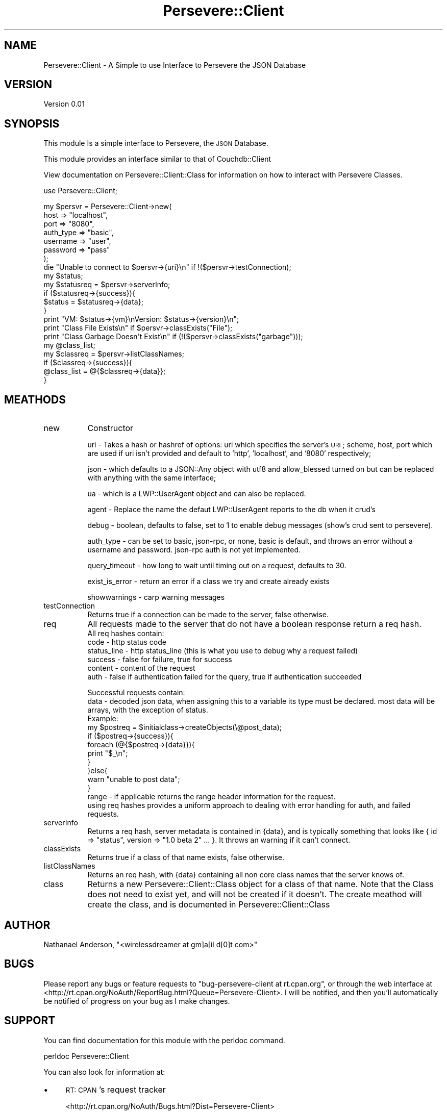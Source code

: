 .\" Automatically generated by Pod::Man 2.1801 (Pod::Simple 3.05)
.\"
.\" Standard preamble:
.\" ========================================================================
.de Sp \" Vertical space (when we can't use .PP)
.if t .sp .5v
.if n .sp
..
.de Vb \" Begin verbatim text
.ft CW
.nf
.ne \\$1
..
.de Ve \" End verbatim text
.ft R
.fi
..
.\" Set up some character translations and predefined strings.  \*(-- will
.\" give an unbreakable dash, \*(PI will give pi, \*(L" will give a left
.\" double quote, and \*(R" will give a right double quote.  \*(C+ will
.\" give a nicer C++.  Capital omega is used to do unbreakable dashes and
.\" therefore won't be available.  \*(C` and \*(C' expand to `' in nroff,
.\" nothing in troff, for use with C<>.
.tr \(*W-
.ds C+ C\v'-.1v'\h'-1p'\s-2+\h'-1p'+\s0\v'.1v'\h'-1p'
.ie n \{\
.    ds -- \(*W-
.    ds PI pi
.    if (\n(.H=4u)&(1m=24u) .ds -- \(*W\h'-12u'\(*W\h'-12u'-\" diablo 10 pitch
.    if (\n(.H=4u)&(1m=20u) .ds -- \(*W\h'-12u'\(*W\h'-8u'-\"  diablo 12 pitch
.    ds L" ""
.    ds R" ""
.    ds C` ""
.    ds C' ""
'br\}
.el\{\
.    ds -- \|\(em\|
.    ds PI \(*p
.    ds L" ``
.    ds R" ''
'br\}
.\"
.\" Escape single quotes in literal strings from groff's Unicode transform.
.ie \n(.g .ds Aq \(aq
.el       .ds Aq '
.\"
.\" If the F register is turned on, we'll generate index entries on stderr for
.\" titles (.TH), headers (.SH), subsections (.SS), items (.Ip), and index
.\" entries marked with X<> in POD.  Of course, you'll have to process the
.\" output yourself in some meaningful fashion.
.ie \nF \{\
.    de IX
.    tm Index:\\$1\t\\n%\t"\\$2"
..
.    nr % 0
.    rr F
.\}
.el \{\
.    de IX
..
.\}
.\"
.\" Accent mark definitions (@(#)ms.acc 1.5 88/02/08 SMI; from UCB 4.2).
.\" Fear.  Run.  Save yourself.  No user-serviceable parts.
.    \" fudge factors for nroff and troff
.if n \{\
.    ds #H 0
.    ds #V .8m
.    ds #F .3m
.    ds #[ \f1
.    ds #] \fP
.\}
.if t \{\
.    ds #H ((1u-(\\\\n(.fu%2u))*.13m)
.    ds #V .6m
.    ds #F 0
.    ds #[ \&
.    ds #] \&
.\}
.    \" simple accents for nroff and troff
.if n \{\
.    ds ' \&
.    ds ` \&
.    ds ^ \&
.    ds , \&
.    ds ~ ~
.    ds /
.\}
.if t \{\
.    ds ' \\k:\h'-(\\n(.wu*8/10-\*(#H)'\'\h"|\\n:u"
.    ds ` \\k:\h'-(\\n(.wu*8/10-\*(#H)'\`\h'|\\n:u'
.    ds ^ \\k:\h'-(\\n(.wu*10/11-\*(#H)'^\h'|\\n:u'
.    ds , \\k:\h'-(\\n(.wu*8/10)',\h'|\\n:u'
.    ds ~ \\k:\h'-(\\n(.wu-\*(#H-.1m)'~\h'|\\n:u'
.    ds / \\k:\h'-(\\n(.wu*8/10-\*(#H)'\z\(sl\h'|\\n:u'
.\}
.    \" troff and (daisy-wheel) nroff accents
.ds : \\k:\h'-(\\n(.wu*8/10-\*(#H+.1m+\*(#F)'\v'-\*(#V'\z.\h'.2m+\*(#F'.\h'|\\n:u'\v'\*(#V'
.ds 8 \h'\*(#H'\(*b\h'-\*(#H'
.ds o \\k:\h'-(\\n(.wu+\w'\(de'u-\*(#H)/2u'\v'-.3n'\*(#[\z\(de\v'.3n'\h'|\\n:u'\*(#]
.ds d- \h'\*(#H'\(pd\h'-\w'~'u'\v'-.25m'\f2\(hy\fP\v'.25m'\h'-\*(#H'
.ds D- D\\k:\h'-\w'D'u'\v'-.11m'\z\(hy\v'.11m'\h'|\\n:u'
.ds th \*(#[\v'.3m'\s+1I\s-1\v'-.3m'\h'-(\w'I'u*2/3)'\s-1o\s+1\*(#]
.ds Th \*(#[\s+2I\s-2\h'-\w'I'u*3/5'\v'-.3m'o\v'.3m'\*(#]
.ds ae a\h'-(\w'a'u*4/10)'e
.ds Ae A\h'-(\w'A'u*4/10)'E
.    \" corrections for vroff
.if v .ds ~ \\k:\h'-(\\n(.wu*9/10-\*(#H)'\s-2\u~\d\s+2\h'|\\n:u'
.if v .ds ^ \\k:\h'-(\\n(.wu*10/11-\*(#H)'\v'-.4m'^\v'.4m'\h'|\\n:u'
.    \" for low resolution devices (crt and lpr)
.if \n(.H>23 .if \n(.V>19 \
\{\
.    ds : e
.    ds 8 ss
.    ds o a
.    ds d- d\h'-1'\(ga
.    ds D- D\h'-1'\(hy
.    ds th \o'bp'
.    ds Th \o'LP'
.    ds ae ae
.    ds Ae AE
.\}
.rm #[ #] #H #V #F C
.\" ========================================================================
.\"
.IX Title "Persevere::Client 3pm"
.TH Persevere::Client 3pm "2010-03-22" "perl v5.10.0" "User Contributed Perl Documentation"
.\" For nroff, turn off justification.  Always turn off hyphenation; it makes
.\" way too many mistakes in technical documents.
.if n .ad l
.nh
.SH "NAME"
Persevere::Client \- A Simple to use Interface to Persevere the JSON Database
.SH "VERSION"
.IX Header "VERSION"
Version 0.01
.SH "SYNOPSIS"
.IX Header "SYNOPSIS"
This module Is a simple interface to Persevere, the \s-1JSON\s0 Database.
.PP
This module provides an interface similar to that of Couchdb::Client
.PP
View documentation on Persevere::Client::Class for information on how
to interact with Persevere Classes.
.PP
use Persevere::Client;
.PP
.Vb 7
\&  my $persvr = Persevere::Client\->new(
\&    host => "localhost",
\&    port => "8080",
\&    auth_type => "basic",
\&    username => "user", 
\&    password => "pass"  
\&  );
\&
\&  die "Unable to connect to $persvr\->{uri}\en" if !($persvr\->testConnection);
\&  my $status;
\&  my $statusreq = $persvr\->serverInfo;
\&  if ($statusreq\->{success}){
\&      $status = $statusreq\->{data};
\&  }
\&  print "VM: $status\->{vm}\enVersion: $status\->{version}\en";
\&  print "Class File Exists\en" if $persvr\->classExists("File");
\&  print "Class Garbage Doesn\*(Aqt Exist\en" if (!($persvr\->classExists("garbage")));
\&  my @class_list;
\&  my $classreq = $persvr\->listClassNames;
\&  if ($classreq\->{success}){
\&      @class_list = @{$classreq\->{data}};
\&  }
.Ve
.SH "MEATHODS"
.IX Header "MEATHODS"
.IP "new" 8
.IX Item "new"
Constructor
.Sp
uri \- Takes a hash or hashref of options: uri which specifies the server's \s-1URI\s0; scheme, host, port which are used if uri isn't provided and default to 'http', 'localhost', and '8080' respectively;
.Sp
json \- which defaults to a JSON::Any object with utf8 and allow_blessed turned on but can be replaced with anything with the same interface;
.Sp
ua \- which is a LWP::UserAgent object and can also be replaced.
.Sp
agent \- Replace the name the defaut LWP::UserAgent reports to the db when it crud's
.Sp
debug \- boolean, defaults to false, set to 1 to enable debug messages (show's crud sent to persevere).
.Sp
auth_type  \- can be set to basic, json-rpc, or none, basic is default, and throws an error without a username and password. json-rpc auth is not yet implemented.
.Sp
query_timeout \- how long to wait until timing out on a request, defaults to 30.
.Sp
exist_is_error \- return an error if a class we try and create already exists
.Sp
showwarnings \- carp warning messages
.IP "testConnection" 8
.IX Item "testConnection"
Returns true if a connection can be made to the server, false otherwise.
.IP "req" 8
.IX Item "req"
All requests made to the server that do not have a boolean response return a req hash. 
  All req hashes contain:
    code \- http status code
    status_line \- http status_line (this is what you use to debug why a request failed)
    success \- false for failure, true for success
    content \- content of the request
    auth \- false if authentication failed for the query, true if authentication succeeded
.Sp
.Vb 11
\&  Successful requests contain:
\&    data \- decoded json data, when assigning this to a variable its type must be declared. most data will be arrays, with the exception of status. 
\&    Example: 
\&    my $postreq = $initialclass\->createObjects(\e@post_data);
\&    if ($postreq\->{success}){
\&        foreach (@{$postreq\->{data}}){
\&            print "$_\en";
\&        }
\&    }else{
\&        warn "unable to post data";
\&    }
\&
\&    range \- if applicable returns the range header information for the request.
\&
\&        using req hashes provides a uniform approach to dealing with error handling for auth, and failed requests.
.Ve
.IP "serverInfo" 8
.IX Item "serverInfo"
Returns a req hash, server metadata is contained in {data}, and is typically something that looks like { id => \*(L"status\*(R", version => \*(L"1.0 beta 2\*(R" ... }. It throws an warning if it can't connect.
.IP "classExists" 8
.IX Item "classExists"
Returns true if a class of that name exists, false otherwise.
.IP "listClassNames" 8
.IX Item "listClassNames"
Returns an req hash, with {data} containing all non core class names that the server knows of.
.IP "class" 8
.IX Item "class"
Returns a new Persevere::Client::Class object for a class of that name. Note that the Class does not need to exist yet, and will not be created if it doesn't. The create meathod will create the class, and is documented in Persevere::Client::Class
.SH "AUTHOR"
.IX Header "AUTHOR"
Nathanael Anderson, \f(CW\*(C`<wirelessdreamer at gm]a[il d[0]t com>\*(C'\fR
.SH "BUGS"
.IX Header "BUGS"
Please report any bugs or feature requests to \f(CW\*(C`bug\-persevere\-client at rt.cpan.org\*(C'\fR, or through
the web interface at <http://rt.cpan.org/NoAuth/ReportBug.html?Queue=Persevere\-Client>.  I will be notified, and then you'll
automatically be notified of progress on your bug as I make changes.
.SH "SUPPORT"
.IX Header "SUPPORT"
You can find documentation for this module with the perldoc command.
.PP
.Vb 1
\&    perldoc Persevere::Client
.Ve
.PP
You can also look for information at:
.IP "\(bu" 4
\&\s-1RT:\s0 \s-1CPAN\s0's request tracker
.Sp
<http://rt.cpan.org/NoAuth/Bugs.html?Dist=Persevere\-Client>
.IP "\(bu" 4
AnnoCPAN: Annotated \s-1CPAN\s0 documentation
.Sp
<http://annocpan.org/dist/Persevere\-Client>
.IP "\(bu" 4
\&\s-1CPAN\s0 Ratings
.Sp
<http://cpanratings.perl.org/d/Persevere\-Client>
.IP "\(bu" 4
Search \s-1CPAN\s0
.Sp
<http://search.cpan.org/dist/Persevere\-Client/>
.SH "ACKNOWLEDGEMENTS"
.IX Header "ACKNOWLEDGEMENTS"
.SH "COPYRIGHT & LICENSE"
.IX Header "COPYRIGHT & LICENSE"
Copyright 2009 Nathanael Anderson.
.PP
This program is free software; you can redistribute it and/or modify it
under the same terms as Perl itself.
